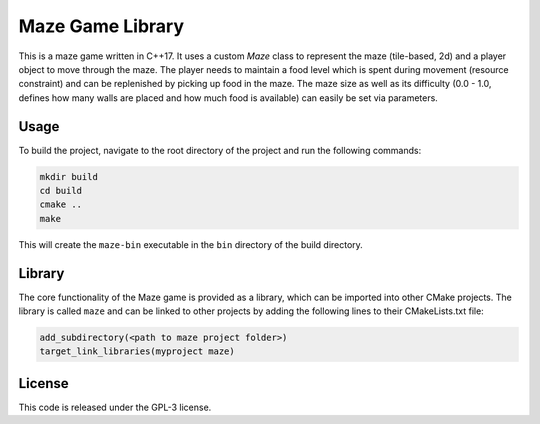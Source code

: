Maze Game Library
=================

.. image:: https://circleci.com/gh/dedicate-project/maze/tree/main.svg?style=shield
    :target: https://circleci.com/gh/dedicate-project/maze/tree/main

This is a maze game written in C++17. It uses a custom `Maze` class to represent the maze
(tile-based, 2d) and a player object to move through the maze. The player needs to maintain a food
level which is spent during movement (resource constraint) and can be replenished by picking up food
in the maze. The maze size as well as its difficulty (0.0 - 1.0, defines how many walls are placed
and how much food is available) can easily be set via parameters.

Usage
-----

To build the project, navigate to the root directory of the project and run the following commands:

.. code-block:: bash

    mkdir build
    cd build
    cmake ..
    make

This will create the ``maze-bin`` executable in the ``bin`` directory of the build directory.

Library
-------

The core functionality of the Maze game is provided as a library, which can be imported into other
CMake projects. The library is called ``maze`` and can be linked to other projects by adding the
following lines to their CMakeLists.txt file:

.. code-block:: cmake

    add_subdirectory(<path to maze project folder>)
    target_link_libraries(myproject maze)

License
-------

This code is released under the GPL-3 license.
